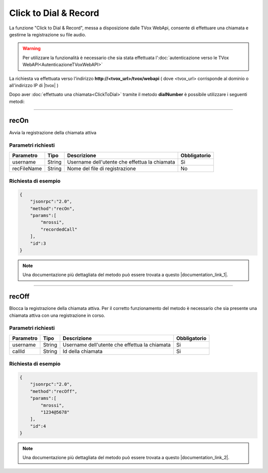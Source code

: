 ======================
Click to Dial & Record
======================

La funzione "Click to Dial & Record", messa a disposizione dalle TVox WebApi, consente di effettuare una chiamata e gestirne la registrazione su file audio.

.. warning:: Per utilizzare la funzionalità è necessario che sia stata effettuata l':doc:`autenticazione verso le TVox WebAPI<AutenticazioneTVoxWebAPI>`

La richiesta va effettuata verso l'indirizzo **http://<tvox_url>/tvox/webapi** 
( dove <tvox_url> corrisponde al dominio o all'indirizzo IP di |tvox| )

Dopo aver :doc:`effettuato una chiamata<ClickToDial>` tramite il metodo **dialNumber** è possibile utilizzare i seguenti metodi:

----

recOn
=====
Avvia la registrazione della chiamata attiva

Parametri richiesti
-------------------

+-------------+------------+-----------------------------------------------+--------------+
| Parametro   | Tipo       | Descrizione                                   | Obbligatorio |
+=============+============+===============================================+==============+
| username    | String     | Username dell'utente che effettua la chiamata | Si           |
+-------------+------------+-----------------------------------------------+--------------+
| recFileName | String     | Nome del file di registrazione                | No           |
+-------------+------------+-----------------------------------------------+--------------+


Richiesta di esempio
--------------------

.. code-block:: JSON

    {
        "jsonrpc":"2.0",
        "method":"recOn",
        "params":[
            "mrossi",
            "recordedCall"
        ],
        "id":3
    }

.. note:: Una documentazione più dettagliata del metodo può essere trovata a questo |documentation_link_1|.


.. |documentation_link_1| raw:: html

    <a href="https://documenter.getpostman.com/view/805183/tvox-webapi-demo/RVfvFXDA#d9bb6d61-1bee-2fbf-9868-939d980e3806" target="_blank">link</a>


----

recOff
======

Blocca la registrazione della chiamata attiva. Per il corretto funzionamento del metodo è necessario che sia presente una chiamata attiva con una registrazione in corso.

Parametri richiesti
-------------------

+-------------+------------+-----------------------------------------------+--------------+
| Parametro   | Tipo       | Descrizione                                   | Obbligatorio |
+=============+============+===============================================+==============+
| username    | String     | Username dell'utente che effettua la chiamata | Si           |
+-------------+------------+-----------------------------------------------+--------------+
| callId      | String     | Id della chiamata                             | Si           |
+-------------+------------+-----------------------------------------------+--------------+

Richiesta di esempio
--------------------

.. code-block:: JSON

    {
        "jsonrpc":"2.0",
        "method":"recOff",
        "params":[
            "mrossi",
            "1234@5678"
        ],
        "id":4
    }

.. note:: Una documentazione più dettagliata del metodo può essere trovata a questo |documentation_link_2|.


.. |documentation_link_2| raw:: html

    <a href="https://documenter.getpostman.com/view/805183/tvox-webapi-demo/RVfvFXDA#f702d5ac-cf26-88fd-b641-750d7898e4b3" target="_blank">link</a>